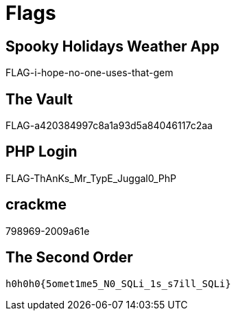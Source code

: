 = Flags

== Spooky Holidays Weather App

FLAG-i-hope-no-one-uses-that-gem

== The Vault

FLAG-a420384997c8a1a93d5a84046117c2aa

== PHP Login

FLAG-ThAnKs_Mr_TypE_Juggal0_PhP

== crackme

798969-2009a61e

== The Second Order

  h0h0h0{5omet1me5_N0_SQLi_1s_s7ill_SQLi}

